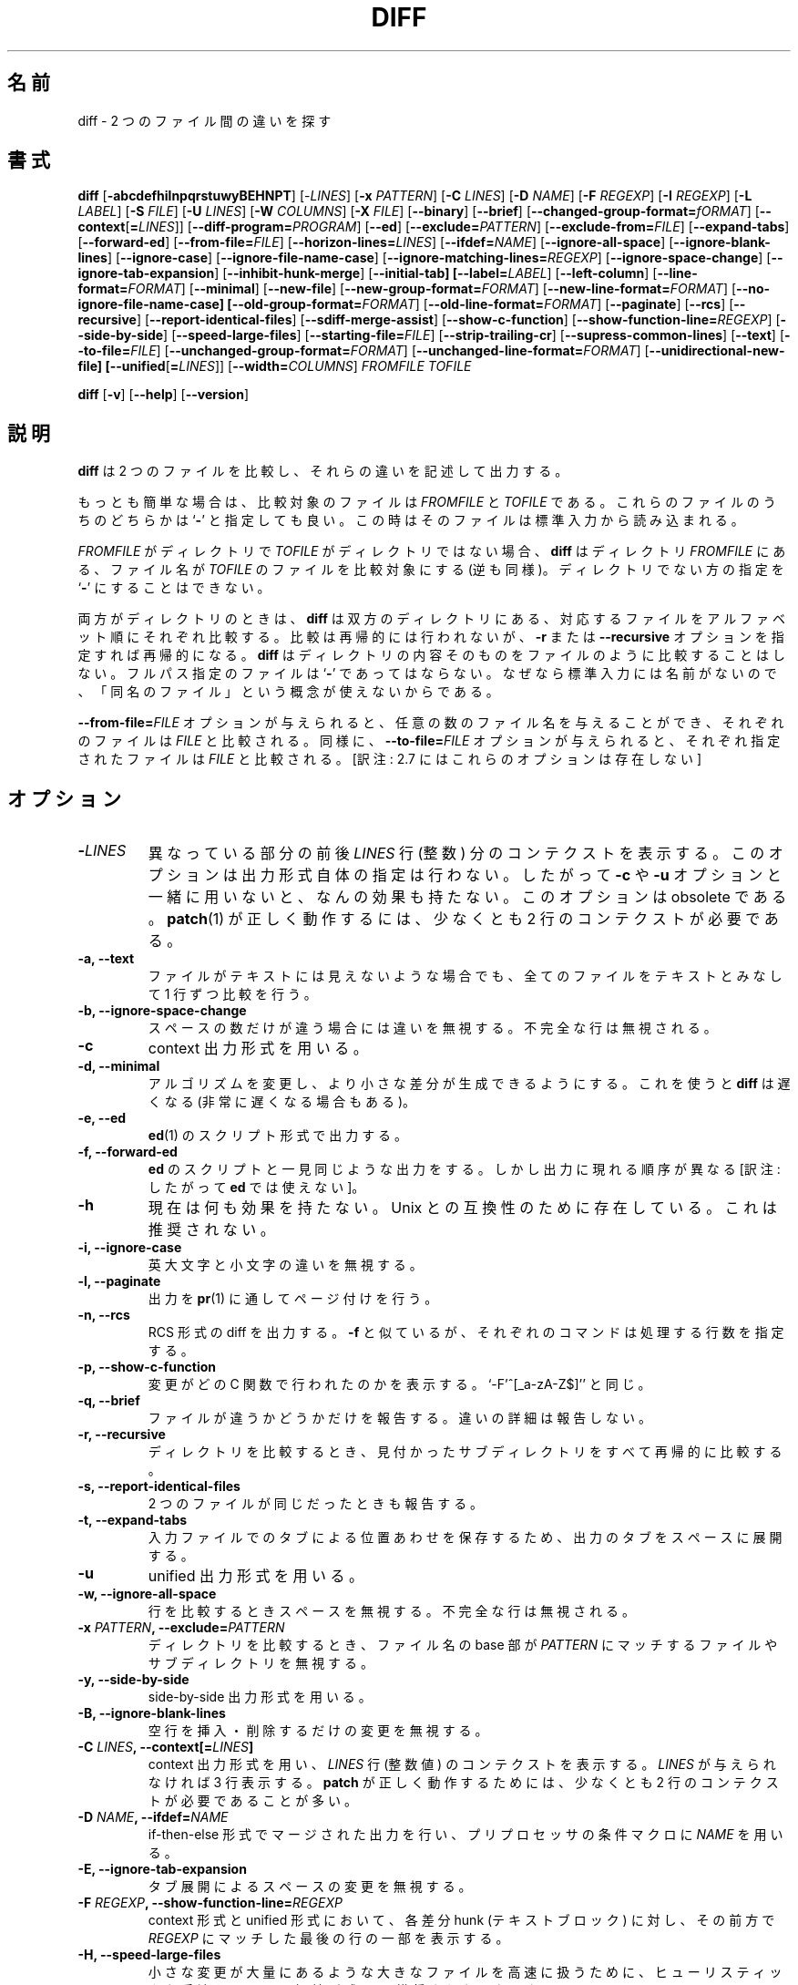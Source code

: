 .\" You may copy, distribute and modify under the terms of the LDP General
.\" Public License as specified in the LICENSE file that comes with the
.\" gnumaniak distribution
.\"
.\" The author kindly requests that no comments regarding the "better"
.\" suitability or up-to-date notices of any info documentation alternative
.\" is added without contacting him first.
.\"
.\" (C) 2002 Ragnar Hojland Espinosa <ragnar@ragnar-hojland.com>
.\"
.\"     GNU diff man page
.\"     man pages are NOT obsolete!
.\"     <ragnar@ragnar-hojland.com>
.\"
.\" Japanese Version Copyright (c) 2000 NAKANO Takeo all rights reserved.
.\" Translated Sun 12 Mar 2000 by NAKANO Takeo <nakano@apm.seikei.ac.jp>
.\" Updated & Modified Sat Jan 24 10:40:25 JST 2004
.\"         by Yuichi SATO <ysato444@yahoo.co.jp>
.\" Updated Sat Aug 13 18:45:46 JST 2011
.\"         by TACHIBANA Akira <tati@kc5.so-net.ne.jp>
.\"
.\"WORD:	context		コンテクスト
.\"WORD:	format		形式、[文脈によって] 整形 (する)
.\"WORD:	recursively	再帰的に
.\"WORD:	basename	ファイル名の base 部 [苦しい...]
.\"WORD:	heuristics	ヒューリスティックな手法
.\"WORD:	header		ヘッダ
.\"WORD:	gutter		のど
.\"WORD:	(in)complete	行末に改行がある (ない)
.\"WORD:	null character	ナル文字
.\"
.TH DIFF 1 "October 2002" "GNU diff Utilities 2.8.1"
.SH 名前
diff \- 2 つのファイル間の違いを探す
.SH 書式
.B diff
[\fB\-abcdefhilnpqrstuwyBEHNPT\fR]
[\-\fILINES\fR]
[\fB\-x \fIPATTERN\fR]
[\fB\-C \fILINES\fR]
[\fB\-D \fINAME\fR]
[\fB\-F \fIREGEXP\fR] 
[\fB\-I \fIREGEXP\fR]
[\fB\-L \fILABEL\fR]
[\fB\-S \fIFILE\fR]
[\fB\-U \fILINES\fR]
[\fB\-W \fICOLUMNS\fR]
[\fB\-X \fIFILE\fR]
[\fB\-\-binary\fR]
[\fB\-\-brief\fR]
[\fB\-\-changed\-group\-format=\fIfORMAT\fR]
[\fB\-\-context\fR[\fB=\fILINES\fR]]
[\fB\-\-diff\-program=\fIPROGRAM\fR]
[\fB\-\-ed\fR]
[\fB\-\-exclude=\fIPATTERN\fR]
[\fB\-\-exclude-from=\fIFILE\fR]
[\fB\-\-expand\-tabs\fR]
[\fB\-\-forward\-ed\fR]
[\fB\-\-from\-file=\fIFILE\fR]
[\fB\-\-horizon\-lines=\fILINES\fR]
[\fB\-\-ifdef=\fINAME\fR]
[\fB\-\-ignore\-all\-space\fR]
[\fB\-\-ignore\-blank\-lines\fR]
[\fB\-\-ignore\-case\fR]
[\fB\-\-ignore\-file\-name\-case\fR]
[\fB\-\-ignore\-matching\-lines=\fIREGEXP\fR]
[\fB\-\-ignore\-space\-change\fR]
[\fB\-\-ignore\-tab\-expansion\fR]
[\fB\-\-inhibit\-hunk\-merge\fR]
[\fB\-\-initial\-tab]
[\fB\-\-label=\fILABEL\fR]
[\fB\-\-left\-column\fR]
[\fB\-\-line\-format=\fIFORMAT\fR]
[\fB\-\-minimal\fR]
[\fB\-\-new\-file\fR]
[\fB\-\-new\-group\-format=\fIFORMAT\fR]
[\fB\-\-new\-line\-format=\fIFORMAT\fR] 
[\fB\-\-no\-ignore\-file\-name\-case] 
[\fB\-\-old\-group\-format=\fIFORMAT\fR]
[\fB\-\-old\-line\-format=\fIFORMAT\fR]
[\fB\-\-paginate\fR] [\fB\-\-rcs\fR]
[\fB\-\-recursive\fR]
[\fB\-\-report\-identical\-files\fR]
[\fB\-\-sdiff\-merge\-assist\fR]
[\fB\-\-show\-c\-function\fR]
[\fB\-\-show\-function\-line=\fIREGEXP\fR]
[\fB\-\-side\-by\-side\fR]
[\fB\-\-speed\-large\-files\fR]
[\fB\-\-starting\-file=\fIFILE\fR]
[\fB\-\-strip\-trailing\-cr\fR]
[\fB\-\-supress\-common\-lines\fR]
[\fB\-\-text\fR] 
[\fB\-\-to\-file=\fIFILE\fR]
[\fB\-\-unchanged\-group\-format=\fIFORMAT\fR]
[\fB\-\-unchanged\-line\-format=\fIFORMAT\fR]
[\fB\-\-unidirectional\-new\-file]
[\fB\-\-unified\fR[\fB=\fILINES\fR]]
[\fB\-\-width=\fICOLUMNS\fR]
.I FROMFILE TOFILE

.B diff
[\fB\-v\fR] [\fB\-\-help\fR] [\fB\-\-version\fR]

.SH 説明
.B diff
は 2 つのファイルを比較し、それらの違いを記述して出力する。

もっとも簡単な場合は、比較対象のファイルは
.I FROMFILE
と
.I TOFILE
である。これらのファイルのうちのどちらかは
.RB ` \- '
と指定しても良い。この時はそのファイルは標準入力から読み込まれる。

.I FROMFILE
がディレクトリで
.I TOFILE
がディレクトリではない場合、
.B diff
はディレクトリ
.I FROMFILE
にある、ファイル名が
.I TOFILE
のファイルを比較対象にする (逆も同様)。
ディレクトリでない方の指定を
.RB ` \- '
にすることはできない。

両方がディレクトリのときは、
.B diff
は双方のディレクトリにある、対応するファイルを
アルファベット順にそれぞれ比較する。
比較は再帰的には行われないが、
.B \-r
または
.B \-\-recursive
オプションを指定すれば再帰的になる。
.B diff
はディレクトリの内容そのものをファイルのように比較することはしない。
フルパス指定のファイルは
.RB ` \- '
であってはならない。なぜなら標準入力には名前がないので、
「同名のファイル」という概念が使えないからである。

.B \-\-from\-file=\fIFILE\fR
オプションが与えられると、任意の数のファイル名を与えることができ、
それぞれのファイルは \fIFILE\fP と比較される。
同様に、
.B \-\-to\-file=\fIFILE\fR
オプションが与えられると、それぞれ指定されたファイルは
\fIFILE\fP と比較される。
[訳注: 2.7 にはこれらのオプションは存在しない]
.SH オプション
.TP
.BI \- LINES
異なっている部分の前後
.I LINES
行 (整数) 分のコンテクストを表示する。
このオプションは出力形式自体の指定は行わない。
したがって
.BR \-c " や " \-u
オプションと一緒に用いないと、なんの効果も持たない。
このオプションは obsolete である。
.BR patch (1)
が正しく動作するには、少なくとも 2 行のコンテクストが必要である。
.TP
.B \-a, \-\-text
ファイルがテキストには見えないような場合でも、
全てのファイルをテキストとみなして 1 行ずつ比較を行う。
.TP
.B \-b, \-\-ignore\-space\-change
スペースの数だけが違う場合には違いを無視する。
不完全な行は無視される。
.TP
.B \-c
context 出力形式を用いる。
.TP
.B \-d, \-\-minimal
アルゴリズムを変更し、より小さな差分が生成できるようにする。
これを使うと
.B diff
は遅くなる (非常に遅くなる場合もある)。
.TP
.B \-e, \-\-ed
.BR ed (1)
のスクリプト形式で出力する。
.TP
.B \-f, \-\-forward\-ed
.B ed
のスクリプトと一見同じような出力をする。
しかし出力に現れる順序が異なる [訳注: したがって
.B ed
では使えない]。
.TP
.B \-h
現在は何も効果を持たない。Unix との互換性のために存在している。
これは推奨されない。
.TP
.B \-i, \-\-ignore\-case
英大文字と小文字の違いを無視する。
.TP
.B \-l, \-\-paginate
出力を
.BR pr (1)
に通してページ付けを行う。
.TP
.B \-n, \-\-rcs
RCS 形式の diff を出力する。
.B \-f
と似ているが、それぞれのコマンドは処理する行数を指定する。
.TP
.B \-p, \-\-show\-c\-function
変更がどの C 関数で行われたのかを表示する。
`\-F'^[_a\-zA\-Z$]''
と同じ。
.TP
.B \-q, \-\-brief
ファイルが違うかどうかだけを報告する。
違いの詳細は報告しない。
.TP
.B \-r, \-\-recursive
ディレクトリを比較するとき、
見付かったサブディレクトリをすべて再帰的に比較する。
.TP
.B \-s, \-\-report\-identical\-files
2 つのファイルが同じだったときも報告する。
.TP
.B \-t, \-\-expand\-tabs
入力ファイルでのタブによる位置あわせを保存するため、
出力のタブをスペースに展開する。
.TP
.B \-u
unified 出力形式を用いる。
.TP
.B \-w, \-\-ignore\-all\-space
行を比較するときスペースを無視する。
不完全な行は無視される。
.TP
.BI "\-x " PATTERN ", \-\-exclude=" PATTERN
ディレクトリを比較するとき、
ファイル名の base 部が
.I PATTERN
にマッチするファイルやサブディレクトリを無視する。
.TP
.B \-y, \-\-side\-by\-side
side-by-side 出力形式を用いる。
.TP
.B \-B, \-\-ignore\-blank\-lines
空行を挿入・削除するだけの変更を無視する。
.TP
.BI "\-C " LINES ", \-\-context[=" LINES ]
context 出力形式を用い、
.I LINES
行 (整数値) のコンテクストを表示する。
.I LINES
が与えられなければ 3 行表示する。
.B patch
が正しく動作するためには、
少なくとも 2 行のコンテクストが必要であることが多い。
.TP
.BI "\-D " NAME ", \-\-ifdef=" NAME
if-then-else 形式でマージされた出力を行い、
プリプロセッサの条件マクロに
.I NAME
を用いる。
.TP
.B "\-E, \-\-ignore\-tab\-expansion"
タブ展開によるスペースの変更を無視する。
.TP
.BI "\-F " REGEXP ", \-\-show\-function\-line=" REGEXP
context 形式と unified 形式において、
各差分 hunk (テキストブロック) に対し、
その前方で
.I REGEXP
にマッチした最後の行の一部を表示する。
.TP
.B \-H, \-\-speed\-large\-files
小さな変更が大量にあるような大きなファイルを高速に扱うために、
ヒューリスティックな手法を用いる。
短縮形式 \-H は推奨されなくなった。
.TP
.BI "\-I " REGEXP ", \-\-ignore\-matching\-lines=" REGEXP
.I REGEXP
にマッチするような行を挿入・削除するだけの変更を無視する。
.TP
.BI "\-L " LABEL ", \-\-label=" LABEL
context 形式と unified 形式のヘッダに、
ファイル名ではなく
.I LABEL
を用いる。
短縮形式 \-L は推奨されなくなった。
.TP
.B \-N, \-\-new\-file
ディレクトリを比較する際、
片方のディレクトリにのみファイルが存在していたら、
もう片方のディレクトリには同名の空っぽのファイルがあるように動作する。
.TP
.B \-P, \-\-unidirectional\-new\-file
ディレクトリを比較する際、
2 番目のディレクトリにのみファイルが存在していたら、
1 番目のディレクトリには同名の空っぽのファイルがあるように動作する。
短縮形式 \-P は推奨されなくなった。
.TP
.BI "\-S " FILE ", \-\-starting\-file=" FILE
ディレクトリを比較する際、
.I FILE
から始める。中断した比較を続行する際に利用できる。
.TP
.B \-T, \-\-initial\-tab
normal 形式や context 形式で、テキストの前にスペースでなくタブを出力する。
こうすると行中でのタブによる桁揃えが普通に見える。
.TP
.BI "\-U " LINES ", \-\-unified" \fR[ = LINES \fR]
unified 出力形式を用い、
.I LINES
行 (整数値) のコンテクストを表示する。
.I LINES
が与えられなければ 3 行表示する。
.B patch
が正しく動作するためには、
少なくとも 2 行のコンテクストが必要であることが多い。
.TP
.BI "\-W " COLUMNS ", \-\-width=" COLUMNS
side-by-side 形式で、出力の幅を
.I COLUMNS
にする。
.TP
.BI \-X FILE ", \-\-exclude\-from=" FILE
ディレクトリを比較する際、
ファイル名の base 部が
.I FILE
のパターンのいずれかにマッチするファイルやサブディレクトリを無視する。
.TP
.B \-\-binary
データをバイナリモードで読み書きする
(Linux やその他の POSIX ホストでは意味なし)。
.TP
.BI \-\-changed\-group\-format= FORMAT
if-then-else 形式で、
両方のファイルで異なる行グループの出力に
.I FORMAT
を用いる。
.TP
.B \-\-diff\-program= \fIPROGRAM
ファイルの比較するために \fBdiff\fR と互換性のある
外部プログラム \fIPROGRAM\fR を用いる。
.TP
.BI \-\-from\-file= FILE
.I FILE
を各オペランドと比較する (\fIFILE\fR はディレクトリでも良い)。
[訳注: 2.7 にはこのオプションは存在しない]
.TP
.BI \-\-horizon\-lines= LINES
差分をもっともコンパクトに出力するために、
違う部分の前後にある共通部分のそれぞれ
.I LINES
行を捨てずに保存する。
.TP
.B \-\-ignore\-file\-name\-case
ファイルを比較する際にファイル名の大文字小文字を無視する。
そのため ``foo'' と ``Foo'' は同じとされるので、互いに比較される。
.TP
.B \-\-inhibit\-hunk\-merge
隣接する hunk の境界を移動して hunk をマージする動作を行わない。
.TP
.B \-\-left\-column
side-by-side 形式で、共通な行は左側の列にしか表示しない。
.TP
.BI \-\-line\-format= FORMAT
if-then-else 形式で、全ての入力行の出力に
.I FORMAT
を用いる。
.TP
.BI \-\-new\-group\-format= FORMAT
if-then-else 形式で、
2 番目のファイルだけにある行グループの出力に
.I FORMAT
を用いる。
.TP
.BI \-\-new\-line\-format= FORMAT
if-then-else 形式で、
2 番目のファイルだけにある行の出力に
.I FORMAT
を用いる。
.TP
.B \-\-no\-ignore\-file\-name\-case
ファイルを比較する際に、ファイル名の大文字小文字を考慮する。
そのため ``foo'' と ``Foo'' は同じものとされない。
\fB\-\-ignore\-file\-name\-case\fR を参照すること。
.TP
.BI \-\-old\-group\-format= FORMAT
if-then-else 形式で、
1 番目のファイルだけにある行グループの出力に
.I FORMAT
を用いる。
.TP
.BI \-\-old\-line\-format= FORMAT
if-then-else 形式で、
1 番目のファイルだけにある行の出力に
.I FORMAT
を用いる。
.TP
.B \-\-sdiff\-merge\-assist
.BR sdiff (1)
用に追加情報を表示する。
.B sdiff
が
.B diff
を実行するときにこのオプションを用いる。
通常のユーザーがこのオプションを直接指定する場合はあまり想定されていない。
.TP
.B \-\-strip\-trailing\-cr
行末の CR を取り除く。
行末のマーカとして CRLF を使うシステムの出力を処理するときに役立つ。
.TP
.B \-\-suppress\-common\-lines
side-by-side 形式で共通な行を表示しない。
.TP
.BI \-\-unchanged\-group\-format= FORMAT
if-then-else 形式で、
両方のファイルに共通な行グループの出力に
.I FORMAT
を用いる。
.TP
.BI \-\-unchanged\-line\-format= FORMAT
if-then-else 形式で、
両方のファイルに共通な行の出力に
.I FORMAT
を用いる。
.TP
.B "\-\-help"
標準出力に使用方法のメッセージを出力して正常終了する。
.TP
.B \-v, \-\-version
.B diff
のバージョン番号を出力する。
.SH 出力の形式
.\"nakano: normal format がない...
.SS context 形式
context 出力形式は 2 行のヘッダからはじまる。
これは以下のようなものである:
.sp
.nf
*** FROMFILE FROMFILE-MODIFICATION-TIME
--- TOFILE TOFILE-MODIFICATION-TIME
.fi
.sp
.BI \-L " LABEL"
を用いるとヘッダの内容は変化する。
次に来るのは hunk (テキストブロック) である。
繰り返し登場することもある。
context 形式の hunk は以下のようなものである:
.sp
.nf
***************
*** FROMFILE-LINE-RANGE ****
  FROMFILE-LINE
  FROMFILE-LINE...
--- TOFILE-LINE-RANGE ----
  TOFILE-LINE
  TOFILE-LINE...
.fi
.sp
異なっている行の周辺のコンテクストの各行には、
先頭に 2 つのスペースがついている。
2 つのファイル間で異なっている行には、
先頭に表示文字とスペースがつく。
.TP
.B !
2 つのファイル間で変更された部分の各行。
もう一方のファイルの対応する部分も
.RB ` ! '
でマークされて表示される。
.TP
.B +
2 つめのファイルで「挿入された」行。1 つめのファイルに対応部分はない。
.TP
.B -
1 つめのファイルで「削除された」行。2 つめのファイルに対応部分はない。
.PP
hunk の全ての変更が挿入であれば、
.I FROMFILE
各行は省略される。また全ての変更が削除であれば、
.I TOFILE
各行は省略される。
.SS unified 形式
.sp
.nf   
--- FROMFILE FROMFILE-MODIFICATION-TIME
+++ TOFILE TOFILE-MODIFICATION-TIME
.fi
.sp
.BI \-L " LABEL"
を用いるとヘッダの内容は変化する。
次に来るのは hunk (テキストブロック) である。繰り返し登場することもある。
それぞれの hunk はファイルの異なっている 1 つ 1 つの部分を示している。
unified 形式の hunk は以下のようなものである:
.sp
.nf
@@ FROMFILE-RANGE TOFILE-RANGE @@
LINE-FROM-EITHER-FILE
LINE-FROM-EITHER-FILE...
.fi
.sp
両者で共通な行の前には 1 つのスペースが置かれる。
異なる行の前には以下の表示文字が置かれる:
.TP
.B +
ここで 1 つめのファイルに行の追加が行われた。
.TP
.B -
ここで 1 つめのファイルから行の削除が行われた。
.SS side-by-side 形式
ファイルは 2 列に表示され、間にのど (gutter) が置かれる。
のどには以下のマーカーのいずれか 1 つが含まれる。
.IP "[訳注]:" 8
「のど (gutter)」とは、印刷用語で左右のページの間にある部分 (すなわち、
折り目になるところ) を指す。
.TP
.B ` '
対応する行が共通である。つまり、両方の行が同一であるか、
違いが
.B \-\-ignore
オプションのいずれかによって無視された。
.TP
.B |
対応する行が異なる。両方とも完全か、両方とも不完全かである。
.TP
.B <
ファイルは異なり、1 番目のファイルにだけこの行が含まれている。
.TP
.B >
ファイルは異なり、2 番目のファイルにだけこの行が含まれている。
.TP
.B (
1 番目のファイルにだけこの行が含まれているが、違いは無視される。
.TP
.B )
2 番目のファイルにだけこの行が含まれているが、違いは無視される。
.TP
.B \e
対応する行が異なる。1 番目の行だけに行末の改行がない。
.TP
.B /
対応する行が異なる。2 番目の行だけに行末の改行がない。
通常出力行は、そこに含まれる行の末尾に改行がない場合に限って改行されない。
しかし、出力行が 2 行の差異を表している場合には、
片方だけに改行がない場合もあり得る。この場合出力行には改行が出力されるが、
のどのマークは 1 番目の行末に改行がなければ
.RB ` \e '
に、2 番目の行末に改行がなければ
.RB ` / '
になる。
.PP
side-by-side 形式が一番読みやすいような場合もあるが、限界もある。
この形式は通常よりもずっと広い幅の出力を生成し、
長すぎる行は折り畳んでしまう。
またこの出力では通常よりも文字の整列への依存が大きくなるので、
等幅フォントを使っていなかったり、通常と異なるタブストップを使っていたり、
印字されない文字を使っていたりすると、出力が非常に醜くなる。
.SS ed(1) 形式
1 つ以上の差分 hunk から構成される。
末尾に近い方の変更が先に現れ、行数の変化が以降の
.B ed
の行番号解釈に影響しないようになっている。
.B ed
形式の hunk は以下のようなものである:
.sp
.nf
CHANGE-COMMAND
TO-FILE-LINE
TO-FILE-LINE...
\&.
.fi
.sp
.B ed
は入力の末尾を表すためにピリオド 1 つだけの行を用いるので、
.B diff
は変更された行のうち、ピリオド 1 つだけの行を
ピリオド 2 つに変更してプロテクトし、
続けて 2 つのピリオドを 1 つにする ed コマンドを書く。
.B ed
形式は改行されていない行を表すことができない。
したがって 2 番目のファイルの最終行が変更されていて、
かつ改行されていなかった場合、
.B diff
はエラーを報告して、改行があるかのように動作する。

変更コマンドには 3 つの種類がある。
それぞれ、1 番目のファイルの行番号 (またはコンマ区切り指定の行範囲指定)、
続けて変更の種類を示す 1 文字の文字からなる。
行番号は、すべてファイルのオリジナルの行番号である。
変更コマンドの種類は以下の通り:
.TP
.IB L a
1 番目のファイルの \fIL\fP 行目以降に、2 番目のファイルからテキストを追加する。
例えば `8a' は、以降の行をファイル 1 の 8 行目以降に追加する。
.TP
.IB R c	
1 番目のファイルの行範囲 \fIR\fP を、
引き続く行で置き換える。追加と削除の組み合わせでも同じことができるが、
こちらのほうがコンパクトである。例えば `5,7c' はファイル 1 の
5 行目から 7 行目をファイル 2 から読み込んだ内容で置き換える。
.\"nakano: ちょっと to read as.. の訳として変かも。
.TP
.IB R d	
1 番目のファイルの行範囲 \fIR\fP を削除する。
例えば `5,7d' はファイル 1 の 5 行目から 7 行目までを削除する。
.PP
.B diff
は
.B ed
スクリプトのような出力で、かつ各 hunk が forward 方向 (先頭から末尾へ)
のような出力も生成できる。コマンドの形式もちょっと変化している。
コマンド文字が、修正する行や行範囲の先に来るのである。
また、ピリオド 1 つだけの行を特別扱いすることもしない。
.\"nakano: 意訳しすぎだろうか(^^;
.B ed
形式と同様に、forward
.B ed
形式も改行していない行を表すことはできない。

forward
.B ed
形式はあまり便利ではない。なぜなら
.B ed
も
.B patch
もこの形式の diff を用いることができないからである。
これは主に古いバージョンの
.B diff
との互換性のために存在している。
.SS RCS 形式
RCS 出力形式は Revision Control System (RCS)
で用いるために特別に設計されたものである。
RCS はバージョンやシステムの異なるファイルを扱うための、
フリーなプログラムセットである。
この形式は forward
.B ed
形式と似ているが、
ピリオド 1 つの行や改行していない行の問題を回避しているので、
ファイル内容の任意の変更を表すことができる。
テキストセクションをピリオド 1 つの行で終わるのではなく、
それぞれのコマンドで、適用する行数を指定しているのである。また
.RB ` c '
コマンドの代わりに
.RB ` a "' と `" d '
の組み合わせを用いている。
さらに 2 番目のファイルの末尾が変更されていて、
かつ改行で終わっていない場合には、
出力の末尾も改行されない状態で終わる。
.SH IF\-THEN\-ELSE
.SS C ソース形式
.B diff
を用いて 2 ファイルの C ソースコードをマージすることもできる。
この出力形式には、両方のファイルの行がすべて含まれる。
両方のファイルに共通な行は一度しか登場しない。
異なる部分は C プリプロセッサの指定を用いて分離される。
.BI "#ifdef " NAME
または
.B #ifndef 
.IR NAME ,
,BR #else ", and " #endif
である。
出力をコンパイルするとき、マクロ
.I NAME
を定義したり、未定義のままにすることによって、
どちらのバージョンを使うかを選択できる。
 
例えば、`wait (&s)' というインスタンスを `waitpid (-1, &s, 0)'
に変更し、新旧のファイルを
`\fB--ifdef=\fIHAVE_WAITPID\fR' オプションによってマージすると、
影響を受けた部分のコードは以下のようになるだろう:
.sp
.nf
    do {
 #ifndef HAVE_WAITPID
          if ((w = wait (&s)) < 0 && errno != EINTR)
 #else /* HAVE_WAITPID */
          if ((w = waitpid (-1, &s, 0)) < 0  &&  errno != EINTR)
 #endif /* HAVE_WAITPID */
          return w;
    } while (w != child);
.fi
.\"nakano: "Line group formats" の間違いだろう.
.SS 行グループ形式
行グループ形式を用いると、
if-then-else 入力を受け入れる多くのアプリケーションに適した形式を指定できる。
例えばプログラミング言語や文書整形言語などが挙げられる。
行グループ形式は、
似ている行からなる隣接したグループの出力形式を指定する。

例えば、以下のコマンドは TeX ファイル `old' と `new' を比較し、
old の部分を `\ebegin{em}'-`\eend{em}' で囲み、
new の部分を `\ebegin{bf}'-`\eend{bf}' で囲んでマージしたかたちで出力する。
.sp
.nf
 diff \e
    --old-group-format='\ebegin{em}
 %<\eend{em}
 '  \e
    --new-group-format='\ebegin{bf}
 %>\eend{bf}
 '  \e
    old new
.fi
.sp						       
以下のコマンドも上記の例と同じだが、やや記述が多い。
デフォルトの行グループ形式も指定しているからである。
.sp
.nf
 diff \e
    --old-group-format='\ebegin{em}
 %<\eend{em}
 ' \e
    --new-group-format='\ebegin{bf}
 %>\eend{bf}
 ' \e
    --unchanged-group-format='%=' \e
    --changed-group-format='\ebegin{em}
 %<\eend{em}
 \ebegin{bf}
 %>\eend{bf}
 '  \e
    old new
.fi
.sp
次にもう少し進んだ例を紹介する。これは差分リストを、
 "plain English" スタイルで行番号を書いたヘッダとともに出力する。
.sp
.nf
 diff \e
    --unchanged-group-format='' \e
    --old-group-format='-------- %dn line%(n=1?:s) deleted at %df:
 %<' \e
    --new-group-format='-------- %dN line%(N=1?:s) added after %de:
 %>' \e
    --changed-group-format='-------- %dn line%(n=1?:s) changed at %df:
 %<-------- to:
 %>' \e
    old new
.fi
.sp
行グループ形式を指定するには、
.B diff
を以下のオプションのどれか 1 つを指定して実行する。
4 つまでの行グループ形式を指定でき、
各指定がそれぞれ行グループ 1 つに対応する。
.I FORMAT
にはシェルのメタキャラクタが入っていることが多いので、
クォートするべきであろう。
.TP
.BI \-\-old-group\-format= FORMAT
これらの行グループは 1 番目のファイルだけにある行からなる hunk である。
デフォルトの old グループ形式は、changed グループ形式が指定されていれば
それと同じになる。されていなければ行グループはそのままのかたちで出力される。
.TP
.BI \-\-new-group\-format= FORMAT
これらの行グループは 2 番目のファイルだけにある行からなる hunk である。
デフォルトの new グループ形式は、changed グループ形式が指定されていれば
それと同じになる。されていなければ行グループはそのままのかたちで出力される。
.TP
.BI \-\-changed\-group\-format= FORMAT
これらの行グループは両方のファイルの行からなる hunk である。
デフォルトの changed グループ形式は、
old グループと new グループの形式を連結したものである。
.TP
.BI \-\-unchanged\-group\-format= FORMAT
これらの行グループは両方のファイルに共通の行からなる hunk である。
デフォルトの unchanged グループ形式は、
行グループをそのままのかたちで出力するものである。
.SS グループ変換
.TP
.B %<
1 番目のファイルからの行を意味する。行末尾の改行も含む。
各行は old 行形式によって整形される。
.TP
.B %>
2 番目のファイルからの行を意味する。行末尾の改行も含む。
各行は new 行形式によって整形される。
.TP
.B %=
両方のファイルで共通な行を意味する。行末尾の改行も含む。
各行は unchanged 行形式によって整形される。
.TP
.B %%
`%' を表す。
.TP
.B %c'\fIC\fB''
ここで
.I C
は文字 1 文字で、\fIC\fR を表す。
.I C
にバックスラッシュやアポストロフィは指定できない。
例えば `%c':'' はコロンを表し、これは if-then-else 形式の
then 部分でもコロンとして解釈される。通常はコロンは
then 部分の終わりとして扱われる。
.TP
.B %c'\eO''
ここで
.I 0
は 1 桁から 3 桁までの 8 進数字であり、8 進のコード
.I 0
に対応する文字を表す。例えば `%c'\e0'' はナル文字になる。
.TP
.BI ( A = B ? T : E )
.IR A " が " B
に等しい場合は
.IR T 、
等しくない場合は
.IR E 。
.IR A " と " B
はそれぞれ 10 進数の定数か、上記のように解釈される文字 1 つである。
この形式指定は
.IR A " の値が " B " と等しければ " T " と等価であり、
それ以外の場合は
.I E
と等価である。

例えば `%(N=0?no:%dN) line%(N=1?:s)' は
N (new ファイルからのグループの行数) が 0 なら `no lines' となり、
N が 1 なら `1 line' となり、それ以外の場合は `%dN lines' となる。
.TP
.I FN
ここで
.I F
は
.BR printf (3)
の変換指定で、
.I N
は以下の文字のどれかである。
.RI 「 F " で整形された " N " の値」
を表す。
.I 
.RS
.TP
.B e
old ファイルからのグループの直前の行の行番号。
.TP
.B f
old ファイルからのグループの最初の行番号。e + 1 に等しい。
.TP
.B l
old ファイルからのグループの末尾の行番号。
.TP
.B m
old ファイルからのグループの直後の行の行番号。l + 1 に等しい。
.TP
.B n
old ファイルからのグループの行数。l - f + 1 に等しい。
.TP
.B E, F, L, M, N
上記と同様の new ファイルからのグループのもの。
.RE
.sp
.B printf
変換指定には
.BR %d ", " %o ", " %x ", " %X 
(それぞれ 10 進, 8 進, 小文字 16 進, 大文字 16 進) が使える。
.RB ` % '
の後には以下のオプションを順に指定できる。
.RB ` - '
(左詰めの指定)、整数 (フィールドの最低幅)、
ピリオドと数値 (数値は省略可; 桁数の最小値) である。
例えば `%5dN' は new ファイルからのグループの行数を、
5 文字幅のフィールドに、
.B printf
の "%5d" 書式を用いて表示する。
.\"nakano: "Line format" の間違いだろう
.SS 行形式
行形式は、入力から取得された各行を if-then-else 形式の
行グループとして出力される際の制御を行う。
   
例えば、以下のコマンドは、テキストの左に変更表示の 1 文字を表示して
テキストを出力する。出力の最初の桁は、削除行では `-'、
追加行では `|' となり、変更されなかった行ではスペースとなる。
この形式では、改行が必要な部分には改行を入れて出力する。
      
 diff \e
    --old-line-format='-%l
 ' \e
    --new-line-format='|%l
 ' \e
    --unchanged-line-format=' %l
 ' \e
   old new

行形式を指定するには、以下のオプションのどれかを用いる。
.I FORMAT
にはシェルのメタキャラクタが入っていることが多いので、
クォートするべきであろう。
.TP
.BI \-\-old-line-format= FORMAT
1 番目のファイルからの行だけを整形する。
.TP
.BI \-\-new\-line\-format= FORMAT
2 番目のファイルからの行だけを整形する。
.TP
.BI \-\-unchanged\-line\-format= FORMAT
両方のファイルに共通の行を整形する。
.TP
.BI \-\-line\-format= FORMAT
全ての行を整形する。上記の全てのオプションを指定した場合に等しい。
.PP
行形式では、普通の文字はそれ自身を表す。変換指定は
.RB ` % '
で始まり、以下の形式をとる:
.TP
.B %l
行の内容を意味する。行末尾の改行はあっても含まない。
この形式では、行に改行があるかどうかは無視される。
.TP
.B %L
行の内容を意味する。行末尾の改行があればそれも含む。
行に改行がなければ、改行はないままになる。
.TP
.B %%
`%' を表す。
.TP
.B %c'\fIC\fB''
ここで
.I C
は文字 1 文字で、\fIC\fR を表す。
.I C
にバックスラッシュやアポストロフィは指定できない。
例えば `%c':'' はコロンを表し、これは if-then-else 形式の
then 部分でもコロンとして解釈される。通常はコロンは
then 部分の終わりとして扱われる。
.TP
.B %c'\eO''
ここで
.I 0
は 1 桁から 3 桁までの 8 進数字であり、8 進のコード
.I 0
に対応する文字を表す。例えば `%c'\e0'' はナル文字になる。
.TP
.I Fn
ここで
.I F
は
.BR printf (3)
の変換指定で、
.I F
により整形された行番号を表す。
例えば `%.5dN' は行番号を `%.5d' という書式で整形して表示する。
printf 変換指定の詳細は、上記の行グループ形式のサブセクションを見よ。
.PP
デフォルトの行形式は
.RB ` %l '
に改行文字を続けたものである。入力にタブ文字があり、
それが出力行の桁揃えに重要である場合には、`%l' や `%L' の行指定を
タブストップの直後に置くとよい
(すなわち `%l' や `%L' の前にタブ文字を置けばよい)。
あるいは
.B \-t
オプションを用いるのもよいだろう。

行形式と行グループ形式を同時に用いると、様々な形式指定が可能となる。
例えば、以下のコマンドは diff の通常の形式と似た形式の指定である。
これを修正すれば、diff の出力を微調整することが可能になる。
.sp
.nf
 diff \e
    --old-line-format='< %l
 ' \e
    --new-line-format='> %l
 ' \e
    --old-group-format='%df%(f=l?:,%dl)d%dE
 %<' \e
    --new-group-format='%dea%dF%(F=L?:,%dL)
 %>' \e
    --changed-group-format='%df%(f=l?:,%dl)c%dF%(F=L?:,%dL)
 %<---
 %>' \e
    --unchanged-group-format='' \e
    old new
.fi
.SH ディレクトリの比較
.B diff
への 2 つの引数がディレクトリだった場合、
両方のディレクトリにそれぞれのファイルが、
ファイル名のアルファベット順に比較される。
通常はファイルのペアに違いが全くなければ、何も出力しない。
しかし \fB\-s\fR オプションを用いると、同一のファイルも報告する。
両方のディレクトリに同名のサブディレクトリがあると、
通常
.B diff
は報告だけしてサブディレクトリ以下のファイルは比較しない。
しかし \fB\-r\fR オプションを用いると、
ディレクトリツリーを辿れる限り、対応する全てのファイルを比較する。

片方のディレクトリだけにあるファイルに対しては、
.B diff
は通常存在するファイルの内容を表示せず、
ファイルが片方にあって他方にはないことだけを報告する。
.B diff
の振舞いを変えて、
他方のディレクトリにもファイルが空の状態で存在するかのように
動作させることもできる。すなわち
.B diff
は実際に存在するファイルの内容をすべて出力する。
(この出力は、ファイルが第 1 ディレクトリにあれば削除、
第 2 ディレクトリにあれば挿入となる。)
この指定には
.B \-N
オプションを使う。

古いほうのディレクトリに大きなファイルがあって、
新しいほうにはない場合、
.BR \-N " オプションの代わりに "  \-P
オプションを用いるとパッチの大きさを小さくできる。
.BR \-P " オプションは " \-N
オプションと似ているが、第 2 ディレクトリにあるファイルの内容だけを
出力に挿入し、第 1 ディレクトリだけにあるファイルは無視する
(すなわち、追加されたファイルだけを扱う)。
そして、パッチを当てる前に消去されたファイルを削除するよう、
パッチの先頭にパッチを当てるユーザーへの指示を書く。

ディレクトリの比較時に特定のファイルを無視させるには、
.BI \-x  " PATTERN"
オプションを用いる。シェルとは異なり、ファイル名の先頭のピリオドは、
パターン先頭のワイルドカードにマッチする。
シェルによって展開されないよう、
.I PATTERN
はクォート記号で囲うべきである。
例えば `\-x '*.[ao]'' は `.a' や `.o'
で終わる名前のファイルをすべて無視する。
このオプションは、複数指定するとそれぞれが有効になる。
例えば `\-x 'RCS' \-x '*,v'' というオプションを指定すると、
ファイル名が `RCS' だったり `*,v' で終わるような
ファイルとサブディレクトリをすべて無視する。
.SH 返り値
.B diff
は以下の値のどれかで終了する:
.TP
.B 0
全く変更がなかった。
.TP
.B 1
変更があった。
.TP
.B 2
何らかのエラーが起こった。
.SH 関連項目
.BR cmp (1),
.BR comm (1),
.BR diff3 (1),
.BR ed (1),
.BR patch (1),
.BR pr (1),
.BR sdiff (1)
.SH 注意
プログラムのバグについては bug-gnu-utils@gnu.org へ報告してください。
ページの更新は Ragnar Hojland Espinosa
<ragnar@ragnar-hojland.com> が行っています。
